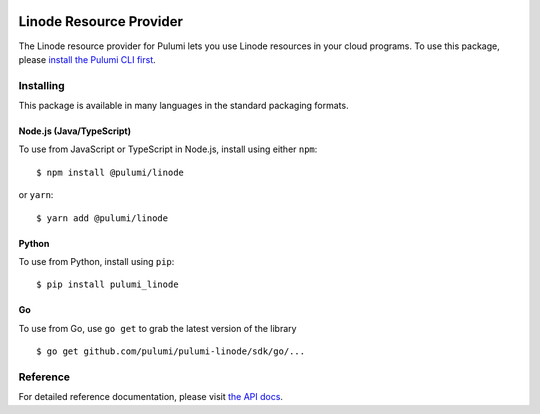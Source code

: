 |Build Status|

Linode Resource Provider
========================

The Linode resource provider for Pulumi lets you use Linode resources in
your cloud programs. To use this package, please `install the Pulumi CLI
first <https://pulumi.io/>`__.

Installing
----------

This package is available in many languages in the standard packaging
formats.

Node.js (Java/TypeScript)
~~~~~~~~~~~~~~~~~~~~~~~~~

To use from JavaScript or TypeScript in Node.js, install using either
``npm``:

::

   $ npm install @pulumi/linode

or ``yarn``:

::

   $ yarn add @pulumi/linode

Python
~~~~~~

To use from Python, install using ``pip``:

::

   $ pip install pulumi_linode

Go
~~

To use from Go, use ``go get`` to grab the latest version of the library

::

   $ go get github.com/pulumi/pulumi-linode/sdk/go/...

Reference
---------

For detailed reference documentation, please visit `the API
docs <https://pulumi.io/reference/pkg/nodejs/@pulumi/linode/index.html>`__.

.. |Build Status| image:: https://travis-ci.com/pulumi/pulumi-linode.svg?token=eHg7Zp5zdDDJfTjY8ejq&branch=master
   :target: https://travis-ci.com/pulumi/pulumi-linode

